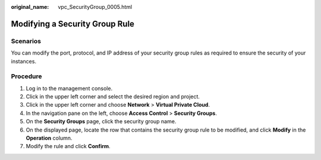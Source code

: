 :original_name: vpc_SecurityGroup_0005.html

.. _vpc_SecurityGroup_0005:

Modifying a Security Group Rule
===============================

Scenarios
---------

You can modify the port, protocol, and IP address of your security group rules as required to ensure the security of your instances.

Procedure
---------

#. Log in to the management console.
#. Click |image1| in the upper left corner and select the desired region and project.
#. Click |image2| in the upper left corner and choose **Network** > **Virtual Private Cloud**.
#. In the navigation pane on the left, choose **Access Control** > **Security Groups**.
#. On the **Security Groups** page, click the security group name.
#. On the displayed page, locate the row that contains the security group rule to be modified, and click **Modify** in the **Operation** column.
#. Modify the rule and click **Confirm**.

.. |image1| image:: /_static/images/en-us_image_0141273034.png
.. |image2| image:: /_static/images/en-us_image_0000001500905066.png
